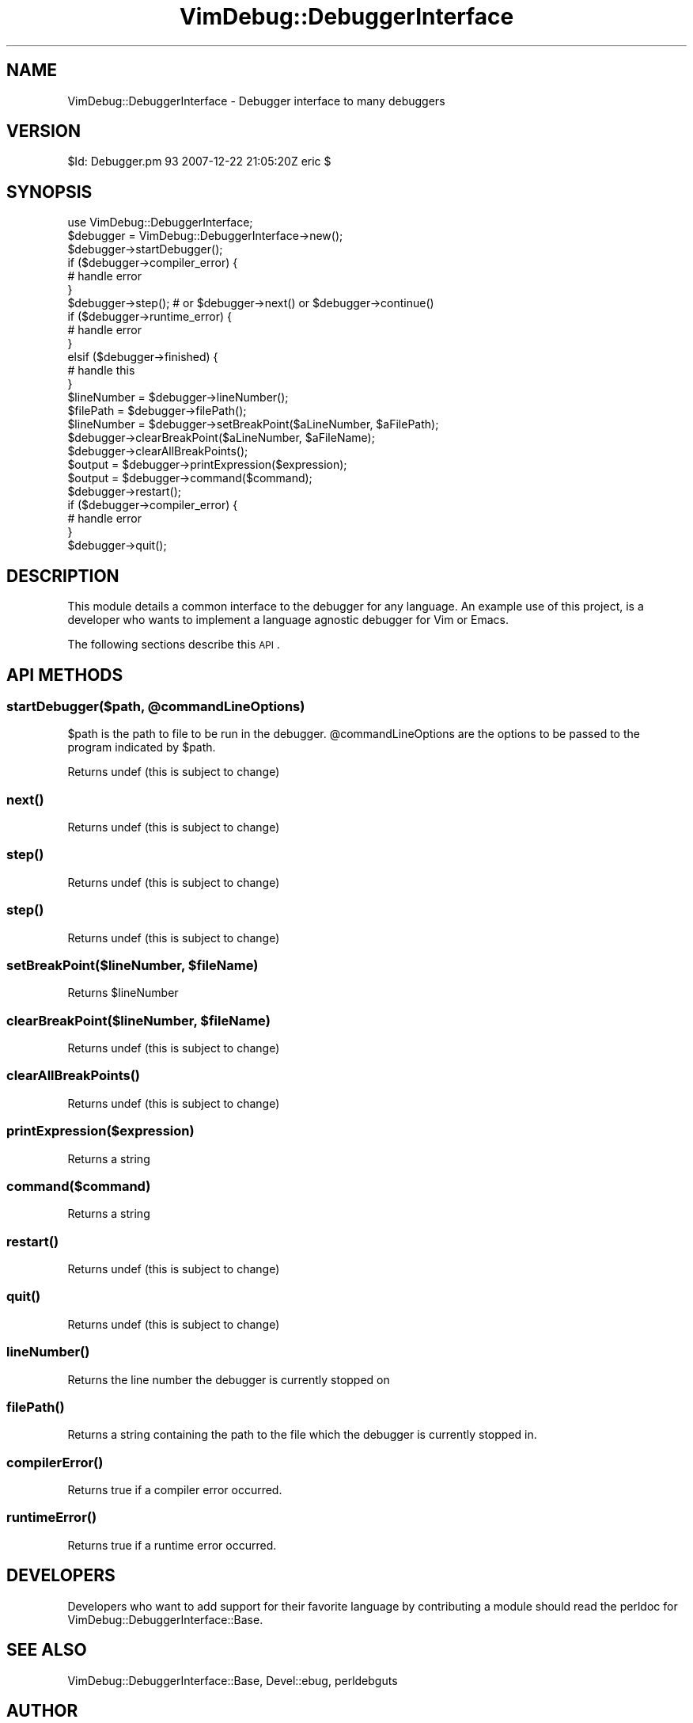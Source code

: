 .\" Automatically generated by Pod::Man 2.1801 (Pod::Simple 3.07)
.\"
.\" Standard preamble:
.\" ========================================================================
.de Sp \" Vertical space (when we can't use .PP)
.if t .sp .5v
.if n .sp
..
.de Vb \" Begin verbatim text
.ft CW
.nf
.ne \\$1
..
.de Ve \" End verbatim text
.ft R
.fi
..
.\" Set up some character translations and predefined strings.  \*(-- will
.\" give an unbreakable dash, \*(PI will give pi, \*(L" will give a left
.\" double quote, and \*(R" will give a right double quote.  \*(C+ will
.\" give a nicer C++.  Capital omega is used to do unbreakable dashes and
.\" therefore won't be available.  \*(C` and \*(C' expand to `' in nroff,
.\" nothing in troff, for use with C<>.
.tr \(*W-
.ds C+ C\v'-.1v'\h'-1p'\s-2+\h'-1p'+\s0\v'.1v'\h'-1p'
.ie n \{\
.    ds -- \(*W-
.    ds PI pi
.    if (\n(.H=4u)&(1m=24u) .ds -- \(*W\h'-12u'\(*W\h'-12u'-\" diablo 10 pitch
.    if (\n(.H=4u)&(1m=20u) .ds -- \(*W\h'-12u'\(*W\h'-8u'-\"  diablo 12 pitch
.    ds L" ""
.    ds R" ""
.    ds C` ""
.    ds C' ""
'br\}
.el\{\
.    ds -- \|\(em\|
.    ds PI \(*p
.    ds L" ``
.    ds R" ''
'br\}
.\"
.\" Escape single quotes in literal strings from groff's Unicode transform.
.ie \n(.g .ds Aq \(aq
.el       .ds Aq '
.\"
.\" If the F register is turned on, we'll generate index entries on stderr for
.\" titles (.TH), headers (.SH), subsections (.SS), items (.Ip), and index
.\" entries marked with X<> in POD.  Of course, you'll have to process the
.\" output yourself in some meaningful fashion.
.ie \nF \{\
.    de IX
.    tm Index:\\$1\t\\n%\t"\\$2"
..
.    nr % 0
.    rr F
.\}
.el \{\
.    de IX
..
.\}
.\"
.\" Accent mark definitions (@(#)ms.acc 1.5 88/02/08 SMI; from UCB 4.2).
.\" Fear.  Run.  Save yourself.  No user-serviceable parts.
.    \" fudge factors for nroff and troff
.if n \{\
.    ds #H 0
.    ds #V .8m
.    ds #F .3m
.    ds #[ \f1
.    ds #] \fP
.\}
.if t \{\
.    ds #H ((1u-(\\\\n(.fu%2u))*.13m)
.    ds #V .6m
.    ds #F 0
.    ds #[ \&
.    ds #] \&
.\}
.    \" simple accents for nroff and troff
.if n \{\
.    ds ' \&
.    ds ` \&
.    ds ^ \&
.    ds , \&
.    ds ~ ~
.    ds /
.\}
.if t \{\
.    ds ' \\k:\h'-(\\n(.wu*8/10-\*(#H)'\'\h"|\\n:u"
.    ds ` \\k:\h'-(\\n(.wu*8/10-\*(#H)'\`\h'|\\n:u'
.    ds ^ \\k:\h'-(\\n(.wu*10/11-\*(#H)'^\h'|\\n:u'
.    ds , \\k:\h'-(\\n(.wu*8/10)',\h'|\\n:u'
.    ds ~ \\k:\h'-(\\n(.wu-\*(#H-.1m)'~\h'|\\n:u'
.    ds / \\k:\h'-(\\n(.wu*8/10-\*(#H)'\z\(sl\h'|\\n:u'
.\}
.    \" troff and (daisy-wheel) nroff accents
.ds : \\k:\h'-(\\n(.wu*8/10-\*(#H+.1m+\*(#F)'\v'-\*(#V'\z.\h'.2m+\*(#F'.\h'|\\n:u'\v'\*(#V'
.ds 8 \h'\*(#H'\(*b\h'-\*(#H'
.ds o \\k:\h'-(\\n(.wu+\w'\(de'u-\*(#H)/2u'\v'-.3n'\*(#[\z\(de\v'.3n'\h'|\\n:u'\*(#]
.ds d- \h'\*(#H'\(pd\h'-\w'~'u'\v'-.25m'\f2\(hy\fP\v'.25m'\h'-\*(#H'
.ds D- D\\k:\h'-\w'D'u'\v'-.11m'\z\(hy\v'.11m'\h'|\\n:u'
.ds th \*(#[\v'.3m'\s+1I\s-1\v'-.3m'\h'-(\w'I'u*2/3)'\s-1o\s+1\*(#]
.ds Th \*(#[\s+2I\s-2\h'-\w'I'u*3/5'\v'-.3m'o\v'.3m'\*(#]
.ds ae a\h'-(\w'a'u*4/10)'e
.ds Ae A\h'-(\w'A'u*4/10)'E
.    \" corrections for vroff
.if v .ds ~ \\k:\h'-(\\n(.wu*9/10-\*(#H)'\s-2\u~\d\s+2\h'|\\n:u'
.if v .ds ^ \\k:\h'-(\\n(.wu*10/11-\*(#H)'\v'-.4m'^\v'.4m'\h'|\\n:u'
.    \" for low resolution devices (crt and lpr)
.if \n(.H>23 .if \n(.V>19 \
\{\
.    ds : e
.    ds 8 ss
.    ds o a
.    ds d- d\h'-1'\(ga
.    ds D- D\h'-1'\(hy
.    ds th \o'bp'
.    ds Th \o'LP'
.    ds ae ae
.    ds Ae AE
.\}
.rm #[ #] #H #V #F C
.\" ========================================================================
.\"
.IX Title "VimDebug::DebuggerInterface 3pm"
.TH VimDebug::DebuggerInterface 3pm "2008-01-07" "perl v5.10.0" "User Contributed Perl Documentation"
.\" For nroff, turn off justification.  Always turn off hyphenation; it makes
.\" way too many mistakes in technical documents.
.if n .ad l
.nh
.SH "NAME"
VimDebug::DebuggerInterface \- Debugger interface to many debuggers
.SH "VERSION"
.IX Header "VERSION"
\&\f(CW$Id:\fR Debugger.pm 93 2007\-12\-22 21:05:20Z eric $
.SH "SYNOPSIS"
.IX Header "SYNOPSIS"
.Vb 1
\&   use VimDebug::DebuggerInterface;
\&   
\&   $debugger = VimDebug::DebuggerInterface\->new(); 
\&   $debugger\->startDebugger(); 
\&   if ($debugger\->compiler_error) {
\&      # handle error
\&   }
\&
\&   $debugger\->step();  # or $debugger\->next() or $debugger\->continue()
\&   if ($debugger\->runtime_error) {
\&      # handle error
\&   }
\&   elsif ($debugger\->finished) {
\&      # handle this
\&   }
\&   $lineNumber = $debugger\->lineNumber();
\&   $filePath   = $debugger\->filePath();
\&
\&   $lineNumber = $debugger\->setBreakPoint($aLineNumber, $aFilePath);
\&   $debugger\->clearBreakPoint($aLineNumber, $aFileName);
\&   $debugger\->clearAllBreakPoints();
\&
\&   $output     = $debugger\->printExpression($expression);
\&   $output     = $debugger\->command($command);
\&
\&   $debugger\->restart();
\&   if ($debugger\->compiler_error) {
\&      # handle error
\&   }
\&
\&   $debugger\->quit();
.Ve
.SH "DESCRIPTION"
.IX Header "DESCRIPTION"
This module details a common interface to the debugger for any language.  An
example use of this project, is a developer who wants to implement a language
agnostic debugger for Vim or Emacs.
.PP
The following sections describe this \s-1API\s0.
.SH "API METHODS"
.IX Header "API METHODS"
.ie n .SS "startDebugger($path, @commandLineOptions)"
.el .SS "startDebugger($path, \f(CW@commandLineOptions\fP)"
.IX Subsection "startDebugger($path, @commandLineOptions)"
\&\f(CW$path\fR is the path to file to be run in the debugger.
\&\f(CW@commandLineOptions\fR are the options to be passed to the program indicated by \f(CW$path\fR.
.PP
Returns undef (this is subject to change)
.SS "\fInext()\fP"
.IX Subsection "next()"
Returns undef (this is subject to change)
.SS "\fIstep()\fP"
.IX Subsection "step()"
Returns undef (this is subject to change)
.SS "\fIstep()\fP"
.IX Subsection "step()"
Returns undef (this is subject to change)
.ie n .SS "setBreakPoint($lineNumber, $fileName)"
.el .SS "setBreakPoint($lineNumber, \f(CW$fileName\fP)"
.IX Subsection "setBreakPoint($lineNumber, $fileName)"
Returns \f(CW$lineNumber\fR
.ie n .SS "clearBreakPoint($lineNumber, $fileName)"
.el .SS "clearBreakPoint($lineNumber, \f(CW$fileName\fP)"
.IX Subsection "clearBreakPoint($lineNumber, $fileName)"
Returns undef (this is subject to change)
.SS "\fIclearAllBreakPoints()\fP"
.IX Subsection "clearAllBreakPoints()"
Returns undef (this is subject to change)
.SS "printExpression($expression)"
.IX Subsection "printExpression($expression)"
Returns a string
.SS "command($command)"
.IX Subsection "command($command)"
Returns a string
.SS "\fIrestart()\fP"
.IX Subsection "restart()"
Returns undef (this is subject to change)
.SS "\fIquit()\fP"
.IX Subsection "quit()"
Returns undef (this is subject to change)
.SS "\fIlineNumber()\fP"
.IX Subsection "lineNumber()"
Returns the line number the debugger is currently stopped on
.SS "\fIfilePath()\fP"
.IX Subsection "filePath()"
Returns a string containing the path to the file which the debugger is currently stopped in.
.SS "\fIcompilerError()\fP"
.IX Subsection "compilerError()"
Returns true if a compiler error occurred.
.SS "\fIruntimeError()\fP"
.IX Subsection "runtimeError()"
Returns true if a runtime error occurred.
.SH "DEVELOPERS"
.IX Header "DEVELOPERS"
Developers who want to add support for their favorite language by contributing
a module should read the perldoc for VimDebug::DebuggerInterface::Base.
.SH "SEE ALSO"
.IX Header "SEE ALSO"
VimDebug::DebuggerInterface::Base, Devel::ebug, perldebguts
.SH "AUTHOR"
.IX Header "AUTHOR"
Eric Johnson, cpan at iijo : :dot: : org
.SH "COPYRIGHT"
.IX Header "COPYRIGHT"
Copyright (C) 2003 \- 3090, Eric Johnson
.PP
This module is \s-1GPL\s0.

